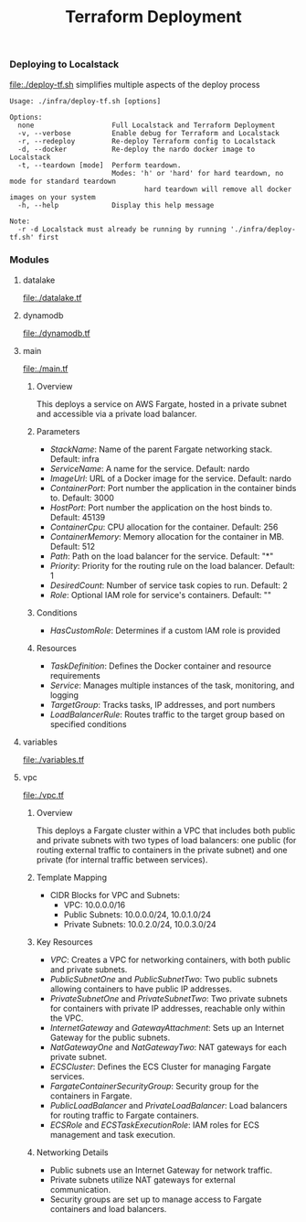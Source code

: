 #+TITLE: Terraform Deployment

*** Deploying to Localstack

[[file:./deploy-tf.sh]] simplifies multiple aspects of the deploy process

#+begin_src shell
Usage: ./infra/deploy-tf.sh [options]

Options:
  none                   Full Localstack and Terraform Deployment
  -v, --verbose          Enable debug for Terraform and Localstack
  -r, --redeploy         Re-deploy Terraform config to Localstack
  -d, --docker           Re-deploy the nardo docker image to Localstack
  -t, --teardown [mode]  Perform teardown.
                         Modes: 'h' or 'hard' for hard teardown, no mode for standard teardown
                                 hard teardown will remove all docker images on your system
  -h, --help             Display this help message

Note:
  -r -d Localstack must already be running by running './infra/deploy-tf.sh' first
#+end_src


*** Modules

**** datalake
[[file:./datalake.tf]]


**** dynamodb
[[file:./dynamodb.tf]]


**** main
[[file:./main.tf]]

***** Overview
This deploys a service on AWS Fargate, hosted in a private subnet and accessible via a private load balancer.

***** Parameters
- /StackName/: Name of the parent Fargate networking stack. Default: infra
- /ServiceName/: A name for the service. Default: nardo
- /ImageUrl/: URL of a Docker image for the service. Default: nardo
- /ContainerPort/: Port number the application in the container binds to. Default: 3000
- /HostPort/: Port number the application on the host binds to. Default: 45139
- /ContainerCpu/: CPU allocation for the container. Default: 256
- /ContainerMemory/: Memory allocation for the container in MB. Default: 512
- /Path/: Path on the load balancer for the service. Default: "*"
- /Priority/: Priority for the routing rule on the load balancer. Default: 1
- /DesiredCount/: Number of service task copies to run. Default: 2
- /Role/: Optional IAM role for service's containers. Default: ""

***** Conditions
- /HasCustomRole/: Determines if a custom IAM role is provided

***** Resources
- /TaskDefinition/: Defines the Docker container and resource requirements
- /Service/: Manages multiple instances of the task, monitoring, and logging
- /TargetGroup/: Tracks tasks, IP addresses, and port numbers
- /LoadBalancerRule/: Routes traffic to the target group based on specified conditions


**** variables
[[file:./variables.tf]]


**** vpc
[[file:./vpc.tf]]

***** Overview
 This deploys a Fargate cluster within a VPC that includes both public and private subnets with two types of load balancers: one public (for routing external traffic to containers in the private subnet) and one private (for internal traffic between services).

***** Template Mapping
- CIDR Blocks for VPC and Subnets:
  + VPC: 10.0.0.0/16
  + Public Subnets: 10.0.0.0/24, 10.0.1.0/24
  + Private Subnets: 10.0.2.0/24, 10.0.3.0/24

***** Key Resources
- /VPC/: Creates a VPC for networking containers, with both public and private subnets.
- /PublicSubnetOne/ and /PublicSubnetTwo/: Two public subnets allowing containers to have public IP addresses.
- /PrivateSubnetOne/ and /PrivateSubnetTwo/: Two private subnets for containers with private IP addresses, reachable only within the VPC.
- /InternetGateway/ and /GatewayAttachment/: Sets up an Internet Gateway for the public subnets.
- /NatGatewayOne/ and /NatGatewayTwo/: NAT gateways for each private subnet.
- /ECSCluster/: Defines the ECS Cluster for managing Fargate services.
- /FargateContainerSecurityGroup/: Security group for the containers in Fargate.
- /PublicLoadBalancer/ and /PrivateLoadBalancer/: Load balancers for routing traffic to Fargate containers.
- /ECSRole/ and /ECSTaskExecutionRole/: IAM roles for ECS management and task execution.

***** Networking Details
- Public subnets use an Internet Gateway for network traffic.
- Private subnets utilize NAT gateways for external communication.
- Security groups are set up to manage access to Fargate containers and load balancers.
